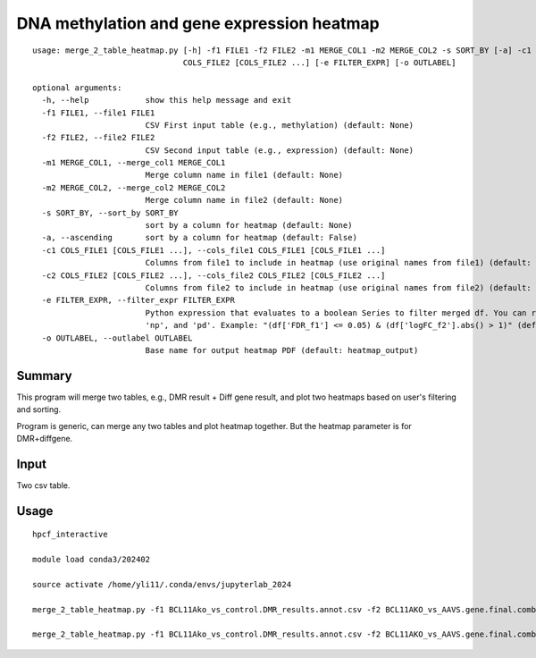 DNA methylation and gene expression heatmap
=======================

::

	usage: merge_2_table_heatmap.py [-h] -f1 FILE1 -f2 FILE2 -m1 MERGE_COL1 -m2 MERGE_COL2 -s SORT_BY [-a] -c1 COLS_FILE1 [COLS_FILE1 ...] -c2
	                                COLS_FILE2 [COLS_FILE2 ...] [-e FILTER_EXPR] [-o OUTLABEL]

	optional arguments:
	  -h, --help            show this help message and exit
	  -f1 FILE1, --file1 FILE1
	                        CSV First input table (e.g., methylation) (default: None)
	  -f2 FILE2, --file2 FILE2
	                        CSV Second input table (e.g., expression) (default: None)
	  -m1 MERGE_COL1, --merge_col1 MERGE_COL1
	                        Merge column name in file1 (default: None)
	  -m2 MERGE_COL2, --merge_col2 MERGE_COL2
	                        Merge column name in file2 (default: None)
	  -s SORT_BY, --sort_by SORT_BY
	                        sort by a column for heatmap (default: None)
	  -a, --ascending       sort by a column for heatmap (default: False)
	  -c1 COLS_FILE1 [COLS_FILE1 ...], --cols_file1 COLS_FILE1 [COLS_FILE1 ...]
	                        Columns from file1 to include in heatmap (use original names from file1) (default: None)
	  -c2 COLS_FILE2 [COLS_FILE2 ...], --cols_file2 COLS_FILE2 [COLS_FILE2 ...]
	                        Columns from file2 to include in heatmap (use original names from file2) (default: None)
	  -e FILTER_EXPR, --filter_expr FILTER_EXPR
	                        Python expression that evaluates to a boolean Series to filter merged df. You can reference 'df' (the merged DataFrame),
	                        'np', and 'pd'. Example: "(df['FDR_f1'] <= 0.05) & (df['logFC_f2'].abs() > 1)" (default: None)
	  -o OUTLABEL, --outlabel OUTLABEL
	                        Base name for output heatmap PDF (default: heatmap_output)



Summary
^^^^^^^

This program will merge two tables, e.g., DMR result + Diff gene result, and plot two heatmaps based on user's filtering and sorting. 

Program is generic, can merge any two tables and plot heatmap together. But the heatmap parameter is for DMR+diffgene. 

.. image:: ../../images/heatmap2.png
	:align: center


Input
^^^^^

Two csv table. 


Usage
^^^^^


::

	hpcf_interactive

	module load conda3/202402

	source activate /home/yli11/.conda/envs/jupyterlab_2024

	merge_2_table_heatmap.py -f1 BCL11Ako_vs_control.DMR_results.annot.csv -f2 BCL11AKO_vs_AAVS.gene.final.combined.csv -m1 "Gene Name" -m2 ext_gene -s qvalue -a -c1 PB_g1617_rep1 PB_g1617_rep2 PB_AAVS_rep1 PB_AAVS_rep2 -c2 PB_g1617_rep1 PB_g1617_rep2 PB_AAVS_rep1 PB_AAVS_rep2 -e "(df.qvalue<=0.01)&(df['meth.diff']>0)&(df['Gene Type']=='protein-coding')" -o BCL11Ako.hyperM

	merge_2_table_heatmap.py -f1 BCL11Ako_vs_control.DMR_results.annot.csv -f2 BCL11AKO_vs_AAVS.gene.final.combined.csv -m1 "Gene Name" -m2 ext_gene -s qvalue -a -c1 PB_g1617_rep1 PB_g1617_rep2 PB_AAVS_rep1 PB_AAVS_rep2 -c2 PB_g1617_rep1 PB_g1617_rep2 PB_AAVS_rep1 PB_AAVS_rep2 -e "(df.qvalue<=0.01)&(df['meth.diff']<0)&(df['Gene Type']=='protein-coding')" -o BCL11Ako.hypoM

